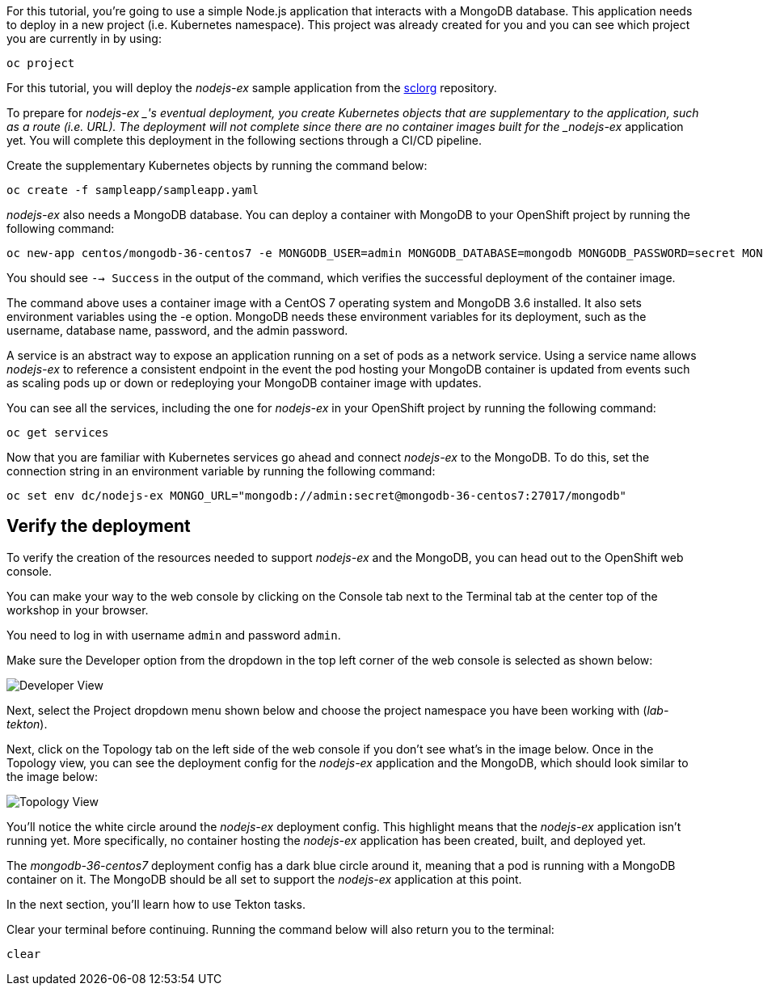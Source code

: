 For this tutorial, you're going to use a simple Node.js application that interacts with a MongoDB database. This application needs to deploy in a new project (i.e. Kubernetes namespace). This project was already created for you and you can see which project you are currently in by using:

[source,bash,role=execute]
----
oc project
----

For this tutorial, you will deploy the _nodejs-ex_ sample application from the https://github.com/sclorg[sclorg] repository.

To prepare for _nodejs-ex _'s eventual deployment, you create Kubernetes objects that are supplementary to the application, such as a route (i.e. URL). The deployment will not complete since there are no container images built for the _nodejs-ex_ application yet. You will complete this deployment in the following sections through a CI/CD pipeline.

Create the supplementary Kubernetes objects by running the command below:

[source,bash,role=execute]
----
oc create -f sampleapp/sampleapp.yaml
----

_nodejs-ex_ also needs a MongoDB database. You can deploy a container with MongoDB to your OpenShift project by running the following command:

[source,bash,role=execute]
----
oc new-app centos/mongodb-36-centos7 -e MONGODB_USER=admin MONGODB_DATABASE=mongodb MONGODB_PASSWORD=secret MONGODB_ADMIN_PASSWORD=super-secret
----

You should see `--> Success` in the output of the command, which verifies the successful deployment of the container image.

The command above uses a container image with a CentOS 7 operating system and MongoDB 3.6 installed. It also sets environment variables using the -e option. MongoDB needs these environment variables for its deployment, such as the username, database name, password, and the admin password.

A service is an abstract way to expose an application running on a set of pods as a network service. Using a service name allows _nodejs-ex_ to reference a consistent endpoint in the event the pod hosting your MongoDB container is updated from events such as scaling pods up or down or redeploying your MongoDB container image with updates.

You can see all the services, including the one for _nodejs-ex_ in your OpenShift project by running the following command:

[source,bash,role=execute]
----
oc get services
----

Now that you are familiar with Kubernetes services go ahead and connect _nodejs-ex_ to the MongoDB. To do this, set the connection string in an environment variable by running the following command:

[source,bash,role=execute]
----
oc set env dc/nodejs-ex MONGO_URL="mongodb://admin:secret@mongodb-36-centos7:27017/mongodb"
----

== Verify the deployment

To verify the creation of the resources needed to support _nodejs-ex_ and the MongoDB, you can head out to the OpenShift web console.

You can make your way to the web console by clicking on the Console tab next to the Terminal tab at the center top of the workshop in your browser.

You need to log in with username `admin` and password `admin`.

Make sure the Developer option from the dropdown in the top left corner of the web console is selected as shown below:

image:images/developer-view.png[Developer View]

Next, select the Project dropdown menu shown below and choose the project namespace you have been working with (_lab-tekton_).

Next, click on the Topology tab on the left side of the web console if you don't see what's in the image below. Once in the Topology view, you can see the deployment config for the _nodejs-ex_ application and the MongoDB, which should look similar to the image below:

image:images/topology-view.png[Topology View]

You'll notice the white circle around the _nodejs-ex_ deployment config. This highlight means that the _nodejs-ex_ application isn't running yet. More specifically, no container hosting the _nodejs-ex_ application has been created, built, and deployed yet.

The _mongodb-36-centos7_ deployment config has a dark blue circle around it, meaning that a pod is running with a MongoDB container on it. The MongoDB should be all set to support the _nodejs-ex_ application at this point.

In the next section, you'll learn how to use Tekton tasks.

Clear your terminal before continuing. Running the command below will also return you to the terminal:

[source,bash,role=execute-1]
----
clear
----